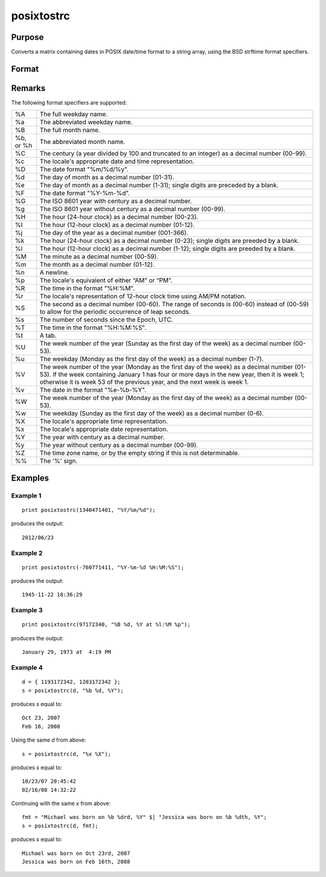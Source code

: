 
posixtostrc
==============================================

Purpose
----------------

Converts a matrix containing dates in POSIX date/time format to a string array, using the BSD strftime format specifiers.

Format
----------------
.. function:: posixtostrc(x, fmt)

    :param x: dates in POSIX date/time format (seconds since January 1, 1970).
    :type x: NxK matrix

    :param fmt: containing strftime date/time format characters.
    :type fmt: string or ExE conformable string array

    :returns: sa (*NxK string array*)

Remarks
-------

The following format specifiers are supported:

+-----------------+-----------------------------------------------------+
| %A              | The full weekday name.                              |
+-----------------+-----------------------------------------------------+
| %a              | The abbreviated weekday name.                       |
+-----------------+-----------------------------------------------------+
| %B              | The full month name.                                |
+-----------------+-----------------------------------------------------+
| %b, or %h       | The abbreviated month name.                         |
+-----------------+-----------------------------------------------------+
| %C              | The century (a year divided by 100 and truncated to |
|                 | an integer) as a decimal number (00-99).            |
+-----------------+-----------------------------------------------------+
| %c              | The locale's appropriate date and time              |
|                 | representation.                                     |
+-----------------+-----------------------------------------------------+
| %D              | The date format "%m/%d/%y".                         |
+-----------------+-----------------------------------------------------+
| %d              | The day of month as a decimal number (01-31).       |
+-----------------+-----------------------------------------------------+
| %e              | The day of month as a decimal number (1-31); single |
|                 | digits are preceded by a blank.                     |
+-----------------+-----------------------------------------------------+
| %F              | The date format "%Y-%m-%d".                         |
+-----------------+-----------------------------------------------------+
| %G              | The ISO 8601 year with century as a decimal number. |
+-----------------+-----------------------------------------------------+
| %g              | The ISO 8601 year without century as a decimal      |
|                 | number (00-99).                                     |
+-----------------+-----------------------------------------------------+
| %H              | The hour (24-hour clock) as a decimal number        |
|                 | (00-23).                                            |
+-----------------+-----------------------------------------------------+
| %I              | The hour (12-hour clock) as a decimal number        |
|                 | (01-12).                                            |
+-----------------+-----------------------------------------------------+
| %j              | The day of the year as a decimal number (001-366).  |
+-----------------+-----------------------------------------------------+
| %k              | The hour (24-hour clock) as a decimal number        |
|                 | (0-23); single digits are preeded by a blank.       |
+-----------------+-----------------------------------------------------+
| %l              | The hour (12-hour clock) as a decimal number        |
|                 | (1-12); single digits are preeded by a blank.       |
+-----------------+-----------------------------------------------------+
| %M              | The minute as a decimal number (00-59).             |
+-----------------+-----------------------------------------------------+
| %m              | The month as a decimal number (01-12).              |
+-----------------+-----------------------------------------------------+
| %n              | A newline.                                          |
+-----------------+-----------------------------------------------------+
| %p              | The locale's equivalent of either “AM” or “PM”.     |
+-----------------+-----------------------------------------------------+
| %R              | The time in the format "%H:%M".                     |
+-----------------+-----------------------------------------------------+
| %r              | The locale's representation of 12-hour clock time   |
|                 | using AM/PM notation.                               |
+-----------------+-----------------------------------------------------+
| %S              | The second as a decimal number (00-60). The range   |
|                 | of seconds is (00-60) instead of (00-59) to allow   |
|                 | for the periodic occurrence of leap seconds.        |
+-----------------+-----------------------------------------------------+
| %s              | The number of seconds since the Epoch, UTC.         |
+-----------------+-----------------------------------------------------+
| %T              | The time in the format "%H:%M:%S".                  |
+-----------------+-----------------------------------------------------+
| %t              | A tab.                                              |
+-----------------+-----------------------------------------------------+
| %U              | The week number of the year (Sunday as the first    |
|                 | day of the week) as a decimal number (00-53).       |
+-----------------+-----------------------------------------------------+
| %u              | The weekday (Monday as the first day of the week)   |
|                 | as a decimal number (1-7).                          |
+-----------------+-----------------------------------------------------+
| %V              | The week number of the year (Monday as the first    |
|                 | day of the week) as a decimal number (01-53). If    |
|                 | the week containing January 1 has four or more days |
|                 | in the new year, then it is week 1; otherwise it is |
|                 | week 53 of the previous year, and the next week is  |
|                 | week 1.                                             |
+-----------------+-----------------------------------------------------+
| %v              | The date in the format "%e-%b-%Y".                  |
+-----------------+-----------------------------------------------------+
| %W              | The week number of the year (Monday as the first    |
|                 | day of the week) as a decimal number (00-53).       |
+-----------------+-----------------------------------------------------+
| %w              | The weekday (Sunday as the first day of the week)   |
|                 | as a decimal number (0-6).                          |
+-----------------+-----------------------------------------------------+
| %X              | The locale's appropriate time representation.       |
+-----------------+-----------------------------------------------------+
| %x              | The locale's appropriate date representation.       |
+-----------------+-----------------------------------------------------+
| %Y              | The year with century as a decimal number.          |
+-----------------+-----------------------------------------------------+
| %y              | The year without century as a decimal number        |
|                 | (00-99).                                            |
+-----------------+-----------------------------------------------------+
| %Z              | The time zone name, or by the empty string if this  |
|                 | is not determinable.                                |
+-----------------+-----------------------------------------------------+
| %%              | The '%' sign.                                       |
+-----------------+-----------------------------------------------------+


Examples
----------------

Example 1
+++++++++

::

    print posixtostrc(1340471401, "%Y/%m/%d");

produces the output:

::

    2012/06/23

Example 2
+++++++++

::

    print posixtostrc(-760771411, "%Y-%m-%d %H:%M:%S");

produces the output:

::

    1945-11-22 18:36:29

Example 3
+++++++++

::

    print posixtostrc(97172340, "%B %d, %Y at %l:%M %p");

produces the output:

::

    January 29, 1973 at  4:19 PM

Example 4
+++++++++

::

    d = { 1193172342, 1203172342 };
    s = posixtostrc(d, "%b %d, %Y");

produces *s* equal to:

::

    Oct 23, 2007
    Feb 16, 2008

Using the same *d* from above:

::

    s = posixtostrc(d, "%x %X");

produces *s* equal to:

::

    10/23/07 20:45:42
    02/16/08 14:32:22

Continuing with the same *x* from above:

::

    fmt = "Michael was born on %b %drd, %Y" $| "Jessica was born on %b %dth, %Y";
    s = posixtostrc(d, fmt);

produces *s* equal to:

::

    Michael was born on Oct 23rd, 2007
    Jessica was born on Feb 16th, 2008

.. seealso:: Functions :func:`dttostrc`, :func:`strctodt`, :func:`strctoposix`, :func:`dttostr`, :func:`strtodt`, :func:`dttoutc`, :func:`utctodt`

